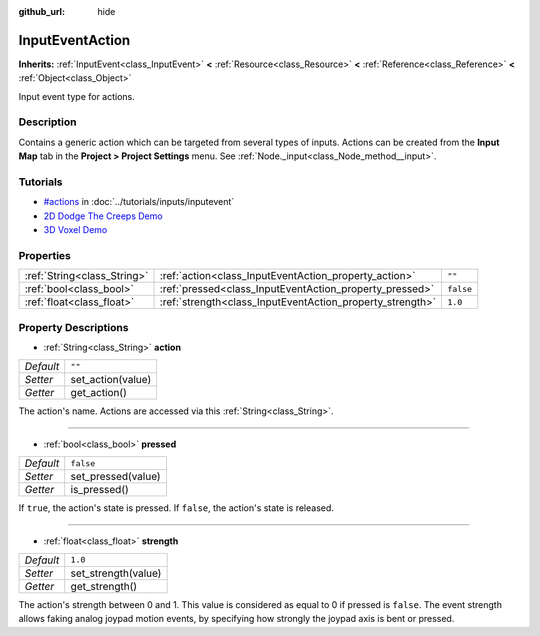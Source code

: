 :github_url: hide

.. Generated automatically by doc/tools/makerst.py in Godot's source tree.
.. DO NOT EDIT THIS FILE, but the InputEventAction.xml source instead.
.. The source is found in doc/classes or modules/<name>/doc_classes.

.. _class_InputEventAction:

InputEventAction
================

**Inherits:** :ref:`InputEvent<class_InputEvent>` **<** :ref:`Resource<class_Resource>` **<** :ref:`Reference<class_Reference>` **<** :ref:`Object<class_Object>`

Input event type for actions.

Description
-----------

Contains a generic action which can be targeted from several types of inputs. Actions can be created from the **Input Map** tab in the **Project > Project Settings** menu. See :ref:`Node._input<class_Node_method__input>`.

Tutorials
---------

- `#actions <../tutorials/inputs/inputevent.html#actions>`_ in :doc:`../tutorials/inputs/inputevent`

- `2D Dodge The Creeps Demo <https://godotengine.org/asset-library/asset/515>`_

- `3D Voxel Demo <https://godotengine.org/asset-library/asset/676>`_

Properties
----------

+-----------------------------+-----------------------------------------------------------+-----------+
| :ref:`String<class_String>` | :ref:`action<class_InputEventAction_property_action>`     | ``""``    |
+-----------------------------+-----------------------------------------------------------+-----------+
| :ref:`bool<class_bool>`     | :ref:`pressed<class_InputEventAction_property_pressed>`   | ``false`` |
+-----------------------------+-----------------------------------------------------------+-----------+
| :ref:`float<class_float>`   | :ref:`strength<class_InputEventAction_property_strength>` | ``1.0``   |
+-----------------------------+-----------------------------------------------------------+-----------+

Property Descriptions
---------------------

.. _class_InputEventAction_property_action:

- :ref:`String<class_String>` **action**

+-----------+-------------------+
| *Default* | ``""``            |
+-----------+-------------------+
| *Setter*  | set_action(value) |
+-----------+-------------------+
| *Getter*  | get_action()      |
+-----------+-------------------+

The action's name. Actions are accessed via this :ref:`String<class_String>`.

----

.. _class_InputEventAction_property_pressed:

- :ref:`bool<class_bool>` **pressed**

+-----------+--------------------+
| *Default* | ``false``          |
+-----------+--------------------+
| *Setter*  | set_pressed(value) |
+-----------+--------------------+
| *Getter*  | is_pressed()       |
+-----------+--------------------+

If ``true``, the action's state is pressed. If ``false``, the action's state is released.

----

.. _class_InputEventAction_property_strength:

- :ref:`float<class_float>` **strength**

+-----------+---------------------+
| *Default* | ``1.0``             |
+-----------+---------------------+
| *Setter*  | set_strength(value) |
+-----------+---------------------+
| *Getter*  | get_strength()      |
+-----------+---------------------+

The action's strength between 0 and 1. This value is considered as equal to 0 if pressed is ``false``. The event strength allows faking analog joypad motion events, by specifying how strongly the joypad axis is bent or pressed.

.. |virtual| replace:: :abbr:`virtual (This method should typically be overridden by the user to have any effect.)`
.. |const| replace:: :abbr:`const (This method has no side effects. It doesn't modify any of the instance's member variables.)`
.. |vararg| replace:: :abbr:`vararg (This method accepts any number of arguments after the ones described here.)`
